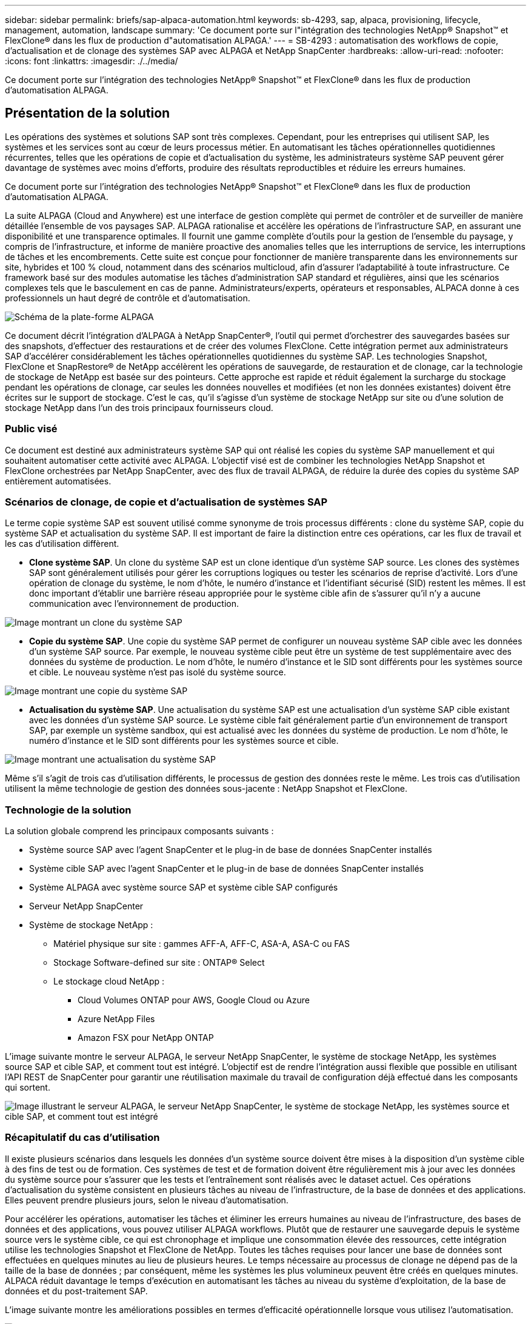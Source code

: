 ---
sidebar: sidebar 
permalink: briefs/sap-alpaca-automation.html 
keywords: sb-4293, sap, alpaca, provisioning, lifecycle, management, automation, landscape 
summary: 'Ce document porte sur l"intégration des technologies NetApp® Snapshot™ et FlexClone® dans les flux de production d"automatisation ALPAGA.' 
---
= SB-4293 : automatisation des workflows de copie, d'actualisation et de clonage des systèmes SAP avec ALPAGA et NetApp SnapCenter
:hardbreaks:
:allow-uri-read: 
:nofooter: 
:icons: font
:linkattrs: 
:imagesdir: ./../media/


[role="lead"]
Ce document porte sur l'intégration des technologies NetApp® Snapshot™ et FlexClone® dans les flux de production d'automatisation ALPAGA.



== Présentation de la solution

Les opérations des systèmes et solutions SAP sont très complexes. Cependant, pour les entreprises qui utilisent SAP, les systèmes et les services sont au cœur de leurs processus métier. En automatisant les tâches opérationnelles quotidiennes récurrentes, telles que les opérations de copie et d'actualisation du système, les administrateurs système SAP peuvent gérer davantage de systèmes avec moins d'efforts, produire des résultats reproductibles et réduire les erreurs humaines.

Ce document porte sur l'intégration des technologies NetApp® Snapshot™ et FlexClone® dans les flux de production d'automatisation ALPAGA.

La suite ALPAGA (Cloud and Anywhere) est une interface de gestion complète qui permet de contrôler et de surveiller de manière détaillée l'ensemble de vos paysages SAP. ALPAGA rationalise et accélère les opérations de l'infrastructure SAP, en assurant une disponibilité et une transparence optimales. Il fournit une gamme complète d'outils pour la gestion de l'ensemble du paysage, y compris de l'infrastructure, et informe de manière proactive des anomalies telles que les interruptions de service, les interruptions de tâches et les encombrements. Cette suite est conçue pour fonctionner de manière transparente dans les environnements sur site, hybrides et 100 % cloud, notamment dans des scénarios multicloud, afin d'assurer l'adaptabilité à toute infrastructure. Ce framework basé sur des modules automatise les tâches d'administration SAP standard et régulières, ainsi que les scénarios complexes tels que le basculement en cas de panne. Administrateurs/experts, opérateurs et responsables, ALPACA donne à ces professionnels un haut degré de contrôle et d'automatisation.

image:sap-alpaca-image1.png["Schéma de la plate-forme ALPAGA"]

Ce document décrit l'intégration d'ALPAGA à NetApp SnapCenter®, l'outil qui permet d'orchestrer des sauvegardes basées sur des snapshots, d'effectuer des restaurations et de créer des volumes FlexClone. Cette intégration permet aux administrateurs SAP d'accélérer considérablement les tâches opérationnelles quotidiennes du système SAP. Les technologies Snapshot, FlexClone et SnapRestore® de NetApp accélèrent les opérations de sauvegarde, de restauration et de clonage, car la technologie de stockage de NetApp est basée sur des pointeurs. Cette approche est rapide et réduit également la surcharge du stockage pendant les opérations de clonage, car seules les données nouvelles et modifiées (et non les données existantes) doivent être écrites sur le support de stockage. C'est le cas, qu'il s'agisse d'un système de stockage NetApp sur site ou d'une solution de stockage NetApp dans l'un des trois principaux fournisseurs cloud.



=== Public visé

Ce document est destiné aux administrateurs système SAP qui ont réalisé les copies du système SAP manuellement et qui souhaitent automatiser cette activité avec ALPAGA. L'objectif visé est de combiner les technologies NetApp Snapshot et FlexClone orchestrées par NetApp SnapCenter, avec des flux de travail ALPAGA, de réduire la durée des copies du système SAP entièrement automatisées.



=== Scénarios de clonage, de copie et d'actualisation de systèmes SAP

Le terme copie système SAP est souvent utilisé comme synonyme de trois processus différents : clone du système SAP, copie du système SAP et actualisation du système SAP. Il est important de faire la distinction entre ces opérations, car les flux de travail et les cas d'utilisation diffèrent.

* *Clone système SAP*. Un clone du système SAP est un clone identique d'un système SAP source. Les clones des systèmes SAP sont généralement utilisés pour gérer les corruptions logiques ou tester les scénarios de reprise d'activité. Lors d'une opération de clonage du système, le nom d'hôte, le numéro d'instance et l'identifiant sécurisé (SID) restent les mêmes. Il est donc important d'établir une barrière réseau appropriée pour le système cible afin de s'assurer qu'il n'y a aucune communication avec l'environnement de production.


image:sap-alpaca-image2.png["Image montrant un clone du système SAP"]

* *Copie du système SAP*. Une copie du système SAP permet de configurer un nouveau système SAP cible avec les données d'un système SAP source. Par exemple, le nouveau système cible peut être un système de test supplémentaire avec des données du système de production. Le nom d'hôte, le numéro d'instance et le SID sont différents pour les systèmes source et cible. Le nouveau système n'est pas isolé du système source.


image:sap-alpaca-image3.png["Image montrant une copie du système SAP"]

* *Actualisation du système SAP*. Une actualisation du système SAP est une actualisation d'un système SAP cible existant avec les données d'un système SAP source. Le système cible fait généralement partie d'un environnement de transport SAP, par exemple un système sandbox, qui est actualisé avec les données du système de production. Le nom d'hôte, le numéro d'instance et le SID sont différents pour les systèmes source et cible.


image:sap-alpaca-image4.png["Image montrant une actualisation du système SAP"]

Même s'il s'agit de trois cas d'utilisation différents, le processus de gestion des données reste le même. Les trois cas d'utilisation utilisent la même technologie de gestion des données sous-jacente : NetApp Snapshot et FlexClone.



=== Technologie de la solution

La solution globale comprend les principaux composants suivants :

* Système source SAP avec l'agent SnapCenter et le plug-in de base de données SnapCenter installés
* Système cible SAP avec l'agent SnapCenter et le plug-in de base de données SnapCenter installés
* Système ALPAGA avec système source SAP et système cible SAP configurés
* Serveur NetApp SnapCenter
* Système de stockage NetApp :
+
** Matériel physique sur site : gammes AFF-A, AFF-C, ASA-A, ASA-C ou FAS
** Stockage Software-defined sur site : ONTAP® Select
** Le stockage cloud NetApp :
+
*** Cloud Volumes ONTAP pour AWS, Google Cloud ou Azure
*** Azure NetApp Files
*** Amazon FSX pour NetApp ONTAP






L'image suivante montre le serveur ALPAGA, le serveur NetApp SnapCenter, le système de stockage NetApp, les systèmes source SAP et cible SAP, et comment tout est intégré. L'objectif est de rendre l'intégration aussi flexible que possible en utilisant l'API REST de SnapCenter pour garantir une réutilisation maximale du travail de configuration déjà effectué dans les composants qui sortent.

image:sap-alpaca-image5.png["Image illustrant le serveur ALPAGA, le serveur NetApp SnapCenter, le système de stockage NetApp, les systèmes source et cible SAP, et comment tout est intégré"]



=== Récapitulatif du cas d'utilisation

Il existe plusieurs scénarios dans lesquels les données d'un système source doivent être mises à la disposition d'un système cible à des fins de test ou de formation. Ces systèmes de test et de formation doivent être régulièrement mis à jour avec les données du système source pour s'assurer que les tests et l'entraînement sont réalisés avec le dataset actuel. Ces opérations d'actualisation du système consistent en plusieurs tâches au niveau de l'infrastructure, de la base de données et des applications. Elles peuvent prendre plusieurs jours, selon le niveau d'automatisation.

Pour accélérer les opérations, automatiser les tâches et éliminer les erreurs humaines au niveau de l'infrastructure, des bases de données et des applications, vous pouvez utiliser ALPAGA workflows. Plutôt que de restaurer une sauvegarde depuis le système source vers le système cible, ce qui est chronophage et implique une consommation élevée des ressources, cette intégration utilise les technologies Snapshot et FlexClone de NetApp. Toutes les tâches requises pour lancer une base de données sont effectuées en quelques minutes au lieu de plusieurs heures. Le temps nécessaire au processus de clonage ne dépend pas de la taille de la base de données ; par conséquent, même les systèmes les plus volumineux peuvent être créés en quelques minutes. ALPACA réduit davantage le temps d'exécution en automatisant les tâches au niveau du système d'exploitation, de la base de données et du post-traitement SAP.

L'image suivante montre les améliorations possibles en termes d'efficacité opérationnelle lorsque vous utilisez l'automatisation.

image:sap-alpaca-image6.png["Image illustrant les éventuelles améliorations en termes d'efficacité opérationnelle lorsque vous utilisez l'automatisation"]



=== L'intégration des composants technologiques

L'intégration réelle de SnapCenter dans un workflow d'ALPAGA consiste à utiliser des scripts shell pour accéder à l'API REST de NetApp SnapCenter. Cette intégration basée sur l'API REST crée une copie Snapshot du système source SAP, crée un volume FlexClone et le monte sur le système cible SAP. Les administrateurs du stockage et SAP savent comment développer des scripts déclenchés par SnapCenter et exécutés par l'agent SnapCenter pour automatiser les tâches quotidiennes récurrentes. Cette architecture à couplage lâche, qui déclenche des tâches SnapCenter via des scripts shell, leur permet de réutiliser leurs procédures d'automatisation existantes pour obtenir les résultats souhaités plus rapidement en utilisant ALPAGA comme moteur de workflow pour une automatisation de bout en bout.



== Conclusion

L'association d'ALPACA et des technologies de gestion des données NetApp offre une solution puissante qui permet de réduire considérablement le temps et les efforts nécessaires aux tâches les plus complexes et les plus chronophages liées à l'administration du système SAP. Cette combinaison peut également aider à éviter la dérive de configuration que l'erreur humaine peut causer entre les systèmes.

Étant donné que les mises à jour du système, les copies, les clones et les tests de reprise d'activité sont des procédures très sensibles, l'implémentation d'une telle solution peut libérer un temps précieux sur l'administration. Il peut également renforcer la confiance que les membres du personnel du secteur d'activité ont dans les administrateurs système SAP. Ils verront combien de temps de dépannage peut être économisé et combien il est plus facile de copier des systèmes à des fins de test ou autres. Et ce, quel que soit l'endroit où les systèmes source et cible sont exploités : sur site, dans un cloud public, un cloud hybride ou un multicloud hybride.



== Où trouver des informations complémentaires

Pour en savoir plus sur les informations contenues dans ce document, consultez les documents et sites web suivants :

* link:https://pcg.io/de/sap/alpaca/["ALPAGA"]
* link:https://docs.netapp.com/us-en/netapp-solutions-sap/lifecycle/sc-copy-clone-introduction.html["Automatisation des opérations de copie et de clonage du système SAP HANA avec SnapCenter"]
* link:https://docs.netapp.com/us-en/snapcenter/sc-automation/reference_supported_rest_apis.html["API REST prises en charge pour le serveur SnapCenter et les plug-ins"]




== Historique des versions

[cols="25,25,50"]
|===
| Version | Date | Mettre à jour le résumé 


| Version 0.1 | 04.2024 | 1er projet. 


| Version 0.2 | 06.2024 | Converti au format html 
|===